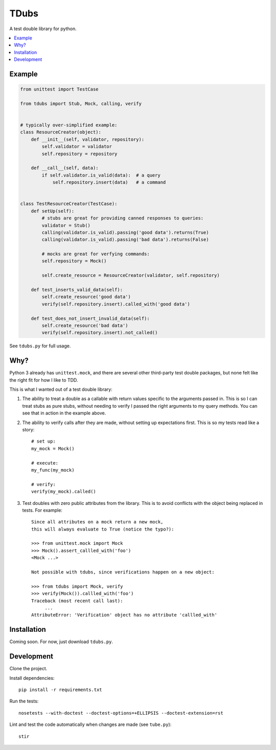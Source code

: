 TDubs
=====

A test double library for python.

.. contents::
    :local:
    :backlinks: none

Example
-------

.. code:: python

    from unittest import TestCase

    from tdubs import Stub, Mock, calling, verify


    # typically over-simplified example:
    class ResourceCreator(object):
        def __init__(self, validator, repository):
            self.validator = validator
            self.repository = repository

        def __call__(self, data):
            if self.validator.is_valid(data):  # a query
                self.repository.insert(data)   # a command


    class TestResourceCreator(TestCase):
        def setUp(self):
            # stubs are great for providing canned responses to queries:
            validator = Stub()
            calling(validator.is_valid).passing('good data').returns(True)
            calling(validator.is_valid).passing('bad data').returns(False)

            # mocks are great for verfying commands:
            self.repository = Mock()

            self.create_resource = ResourceCreator(validator, self.repository)

        def test_inserts_valid_data(self):
            self.create_resource('good data')
            verify(self.repository.insert).called_with('good data')

        def test_does_not_insert_invalid_data(self):
            self.create_resource('bad data')
            verify(self.repository.insert).not_called()

See ``tdubs.py`` for full usage.

Why?
----

Python 3 already has ``unittest.mock``, and there are several other third-party
test double packages, but none felt like the right fit for how I like to TDD.

This is what I wanted out of a test double library:

1. The ability to treat a double as a callable with return values specific to
   the arguments passed in. This is so I can treat stubs as pure stubs, without
   needing to verify I passed the right arguments to my query methods. You can
   see that in action in the example above.

2. The ability to verify calls after they are made, without setting up
   expectations first.  This is so my tests read like a story::

        # set up:
        my_mock = Mock()

        # execute:
        my_func(my_mock)

        # verify:
        verify(my_mock).called()

3. Test doubles with zero public attributes from the library. This is to avoid
   conflicts with the object being replaced in tests. For example::

       Since all attributes on a mock return a new mock,
       this will always evaluate to True (notice the typo?):
       
       >>> from unittest.mock import Mock
       >>> Mock().assert_callled_with('foo')
       <Mock ...>

       Not possible with tdubs, since verifications happen on a new object:
        
       >>> from tdubs import Mock, verify
       >>> verify(Mock()).callled_with('foo')
       Traceback (most recent call last):
            ...
       AttributeError: 'Verification' object has no attribute 'callled_with'

Installation
------------

Coming soon. For now, just download ``tdubs.py``.

Development
-----------

Clone the project.

Install dependencies::

    pip install -r requirements.txt

Run the tests::

    nosetests --with-doctest --doctest-options=+ELLIPSIS --doctest-extension=rst

Lint and test the code automatically when changes are made (see ``tube.py``)::

    stir
